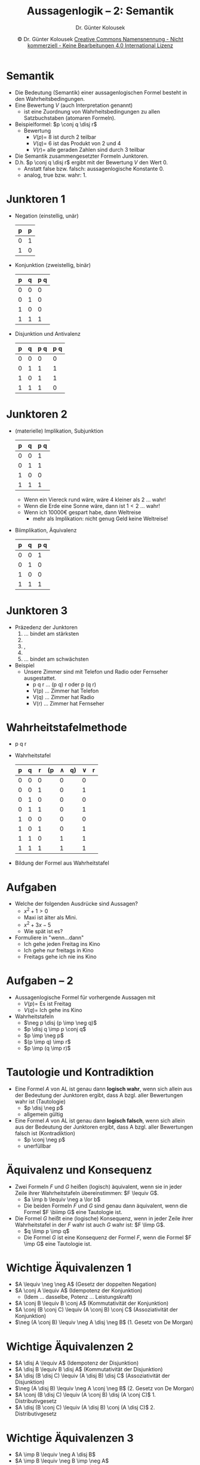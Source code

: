 #+TITLE: Aussagenlogik -- 2: Semantik
#+AUTHOR: Dr. Günter Kolousek
#+DATE: \copy Dr. Günter Kolousek \hspace{12ex} [[http://creativecommons.org/licenses/by-nc-nd/4.0/][Creative Commons Namensnennung - Nicht kommerziell - Keine Bearbeitungen 4.0 International Lizenz]]

#+OPTIONS: H:1 toc:nil
#+LATEX_CLASS: beamer
#+LATEX_CLASS_OPTIONS: [presentation]
#+BEAMER_THEME: Execushares
#+COLUMNS: %45ITEM %10BEAMER_ENV(Env) %10BEAMER_ACT(Act) %4BEAMER_COL(Col) %8BEAMER_OPT(Opt)

#+LATEX_HEADER:\usepackage{pgfpages}
# +LATEX_HEADER:\pgfpagesuselayout{2 on 1}[a4paper,border shrink=5mm]u
# +LATEX: \mode<handout>{\setbeamercolor{background canvas}{bg=black!5}}
#+LATEX_HEADER:\usepackage{xspace}
#+LATEX: \newcommand{\cpp}{C++\xspace}

#+LATEX_HEADER: \newcommand{\N}{\ensuremath{\mathbb{N}}\xspace}
#+LATEX_HEADER: \newcommand{\R}{\ensuremath{\mathbb{R}}\xspace}
#+LATEX_HEADER: \newcommand{\Z}{\ensuremath{\mathbb{Z}}\xspace}
#+LATEX_HEADER: \newcommand{\Q}{\ensuremath{\mathbb{Q}}\xspace}
#+LATEX_HEADER: \renewcommand{\C}{\ensuremath{\mathbb{C}}\xspace}
#+LATEX_HEADER: \renewcommand{\P}{\ensuremath{\mathcal{P}}\xspace}
#+LATEX_HEADER: \newcommand{\sneg}[1]{\ensuremath{\overline{#1}}\xspace}
#+LATEX_HEADER: \renewcommand{\mod}{\mbox{ mod }}

#+LATEX_HEADER: \newcommand{\eps}{\ensuremath{\varepsilon}\xspace}
# +LATEX_HEADER: \newcommand{\sub}[1]{\textsubscript{#1}}
# +LATEX_HEADER: \newcommand{\super}[1]{\textsuperscript{#1}}
#+LATEX_HEADER: \newcommand{\union}{\ensuremath{\cup}}

#+LATEX_HEADER: \newcommand{\sseq}{\ensuremath{\subseteq}\xspace}

#+LATEX_HEADER: \usepackage{textcomp}
#+LATEX_HEADER: \usepackage{ucs}
#+LaTeX_HEADER: \usepackage{float}

# +LaTeX_HEADER: \shorthandoff{"}

#+LATEX_HEADER: \newcommand{\imp}{\ensuremath{\rightarrow}\xspace}
#+LATEX_HEADER: \newcommand{\ar}{\ensuremath{\rightarrow}\xspace}
#+LATEX_HEADER: \newcommand{\bicond}{\ensuremath{\leftrightarrow}\xspace}
#+LATEX_HEADER: \newcommand{\biimp}{\ensuremath{\leftrightarrow}\xspace}
#+LATEX_HEADER: \newcommand{\conj}{\ensuremath{\wedge}\xspace}
#+LATEX_HEADER: \newcommand{\disj}{\ensuremath{\vee}\xspace}
#+LATEX_HEADER: \newcommand{\anti}{\ensuremath{\underline{\vee}}\xspace}
#+LATEX_HEADER: \newcommand{\lnegx}{\ensuremath{\neg}\xspace}
#+LATEX_HEADER: \newcommand{\lequiv}{\ensuremath{\Leftrightarrow}\xspace}
#+LATEX_HEADER: \newcommand{\limp}{\ensuremath{\Rightarrow}\xspace}
#+LATEX_HEADER: \newcommand{\aR}{\ensuremath{\Rightarrow}\xspace}
#+LATEX_HEADER: \newcommand{\lto}{\ensuremath{\leadsto}\xspace}

#+LATEX_HEADER: \renewcommand{\neg}{\ensuremath{\lnot}\xspace}

#+LATEX_HEADER: \newcommand{\eset}{\ensuremath{\emptyset}\xspace}

* Semantik
\vspace{1em}
- Die Bedeutung (Semantik) einer aussagenlogischen Formel besteht in den
  Wahrheitsbedingungen.
- Eine Bewertung $V$ (auch Interpretation genannt)
  - ist eine Zuordnung von Wahrheitsbedingungen
	zu allen Satzbuchstaben (atomaren Formeln).
- Beispielformel: $p \conj q \disj r$
  - Bewertung
    - $V(p) =$ 8 ist durch 2 teilbar
    - $V(q) =$ 6 ist das Produkt von 2 und 4
    - $V(r) =$ alle geraden Zahlen sind durch 3 teilbar
- Die Semantik zusammengesetzter Formeln \lto Junktoren.
- D.h. $p \conj q \disj r$ ergibt mit der Bewertung $V$ den Wert 0.
  - Anstatt false bzw. falsch: aussagenlogische Konstante 0.
  - analog, true bzw. wahr: 1.

* Junktoren 1
\vspace{1em}
- Negation (einstellig, unär)
  #+begin_center
  \small
  #+ATTR_LATEX: :align c|c
  | p | \lnegx p |
  |---+---------|
  | 0 |       1 |
  | 1 |       0 |
  #+end_center
- Konjunktion (zweistellig, binär)
  #+begin_center
  \small
  #+ATTR_LATEX: :align cc|c
  | p | q | p \conj q |
  |---+---+-----------|
  | 0 | 0 |         0 |
  | 0 | 1 |         0 |
  | 1 | 0 |         0 |
  | 1 | 1 |         1 |
  #+end_center
- Disjunktion und Antivalenz
  #+begin_center
  \small
  #+ATTR_LATEX: :align cc|c|c
  | p | q | p \disj q | p \anti q |
  |---+---+-----------+-----------|
  | 0 | 0 |         0 |         0 |
  | 0 | 1 |         1 |         1 |
  | 1 | 0 |         1 |         1 |
  | 1 | 1 |         1 |         0 |
  #+end_center

* Junktoren 2
\vspace{1em}
- (materielle) Implikation, Subjunktion
  #+begin_center
  \small
  #+ATTR_LATEX: :align cc|c
  | p | q | p \imp q |
  |---+---+----------|
  | 0 | 0 |        1 |
  | 0 | 1 |        1 |
  | 1 | 0 |        0 |
  | 1 | 1 |        1 |
  #+end_center
  - Wenn ein Viereck rund wäre, wäre 4 kleiner als 2 ... wahr!
  - Wenn die Erde eine Sonne wäre, dann ist $1 < 2$ ... wahr!
  - Wenn ich 10000€ gespart habe, dann \lto Weltreise
    - mehr als Implikation: nicht genug Geld \lto keine Weltreise!

- Biimplikation, Äquivalenz
  #+begin_center
  \small
  #+ATTR_LATEX: :align cc|c
  | p | q | p \biimp q |
  |---+---+------------|
  | 0 | 0 |          1 |
  | 0 | 1 |          0 |
  | 1 | 0 |          0 |
  | 1 | 1 |          1 |
  #+end_center

* Junktoren 3
- Präzedenz der Junktoren
  1. \lnegx ... bindet am stärksten
  2. \conj
  3. \disj, \anti
  4. \imp
  5. \biimp ... bindet am schwächsten
- Beispiel
  - Unsere Zimmer sind mit Telefon und Radio oder Fernseher ausgestattet.
    - p \conj q \disj r ... (p \conj q) \disj r oder p \conj (q \disj r)
    - V(p) ... Zimmer hat Telefon
    - V(q) ... Zimmer hat Radio
    - V(r) ... Zimmer hat Fernseher

* Wahrheitstafelmethode
- p \conj q \disj r
- Wahrheitstafel
  #+ATTR_LATEX: :align |ccc|ccccc|
  |---+---+---+----+---------+----+--------+---|
  | p | q | r | (p | $\land$ | q) | $\lor$ | r |
  |---+---+---+----+---------+----+--------+---|
  | 0 | 0 | 0 |    |       0 |    |      0 |   |
  | 0 | 0 | 1 |    |       0 |    |      1 |   |
  | 0 | 1 | 0 |    |       0 |    |      0 |   |
  | 0 | 1 | 1 |    |       0 |    |      1 |   |
  | 1 | 0 | 0 |    |       0 |    |      0 |   |
  | 1 | 0 | 1 |    |       0 |    |      1 |   |
  | 1 | 1 | 0 |    |       1 |    |      1 |   |
  | 1 | 1 | 1 |    |       1 |    |      1 |   |
  |---+---+---+----+---------+----+--------+---|
- Bildung der Formel aus Wahrheitstafel

* COMMENT Formalisierung natürlicher Sprache
\vspace{3ex}
Ein Programm besteht aus Modul A und Modul B und kann eine Fehlerausgabe
tätigen. Folgendes ist bekannt:

- Modul A oder Modul B weist einen Fehler auf.
- Wenn Modul A den Fehler aufweist, dann ist auch Modul B fehlerhaft.
- Wenn Modul B den Fehler aufweist und die Fehlerausgabe getätigt
  wurde, dann hat Modul A keinen Fehler.
- Es ist eine Fehlerausgabe getätigt worden.

Verwende folgende atomare Formeln:

- p: Modul A defekt
- q: Modul B defekt
- r: Fehlermeldung

* Aufgaben
- Welche der folgenden Ausdrücke sind Aussagen?
  - $x^2 + 1 > 0$
  - Maxi ist älter als Mini.
  - $x^2 + 3x - 5$
  - Wie spät ist es?
- Formuliere in "wenn...dann"
  - Ich gehe jeden Freitag ins Kino
  - Ich gehe nur freitags in Kino
  - Freitags gehe ich nie ins Kino

* Aufgaben -- 2
- Aussagenlogische Formel für vorhergende Aussagen mit
  - $V(p) =$ Es ist Freitag
  - $V(q) =$ Ich gehe ins Kino
- Wahrheitstafeln
  - $\neg p \disj (p \imp \neg q)$
  - $p \disj q \imp p \conj q$
  - $p \imp \neg p$
  - $(p \imp q) \imp r$
  - $p \imp (q \imp r)$

* Tautologie und Kontradiktion
- Eine Formel $A$ von AL ist genau dann *logisch wahr*, wenn sich
  allein aus der Bedeutung der Junktoren ergibt, dass A bzgl. aller
  Bewertungen wahr ist (Tautologie)
  - $p \disj \neg p$
  - \lto allgemein gültig
- Eine Formel $A$ von AL ist genau dann *logisch falsch*, wenn sich
  allein aus der Bedeutung der Junktoren ergibt, dass A bzgl. aller
  Bewertungen falsch ist (Kontradiktion)
  - $p \conj \neg p$
  - \lto unerfüllbar

* Äquivalenz und Konsequenz
- Zwei Formeln $F$ und $G$ heißen (logisch) äquivalent, wenn sie in
  jeder Zeile ihrer Wahrheitstafeln übereinstimmen: $F \lequiv G$.
  - $a \imp b \lequiv \neg a \lor b$
  - Die beiden Formeln $F$ und $G$ sind genau dann äquivalent,
    wenn die Formel $F \biimp G$ eine Tautologie ist.

- Die Formel $G$ heißt eine (logische) Konsequenz, wenn in
  jeder Zeile ihrer Wahrheitstafel in der $F$ wahr ist auch $G$
  wahr ist: $F \limp G$.
  - $q \limp p \imp q$
  - Die Formel $G$ ist eine Konsequenz der Formel $F$, wenn die
    Formel $F \imp G$ eine Tautologie ist.

* Wichtige Äquivalenzen 1
- $A \lequiv \neg \neg A$ (Gesetz der doppelten Negation)
- $A \conj A \lequiv A$ (Idempotenz der Konjunktion)
  - (Idem ... dasselbe, Potenz ... Leistungskraft)
- $A \conj B \lequiv B \conj A$ (Kommutativität der Konjunktion)
- $A \conj (B \conj C) \lequiv (A \conj B) \conj C$
  (Assoziativität der Konjunktion)
- $\neg (A \conj B) \lequiv \neg A \disj \neg B$ (1. Gesetz von
  De Morgan)

* Wichtige Äquivalenzen 2
- $A \disj A \lequiv A$ (Idempotenz der Disjunktion)
- $A \disj B \lequiv B \disj A$ (Kommutativität der Disjunktion)
- $A \disj (B \disj C) \lequiv (A \disj B) \disj C$
  (Assoziativität der Disjunktion)
- $\neg (A \disj B) \lequiv \neg A \conj \neg B$ (2. Gesetz von
  De Morgan)
- $A \conj (B \disj C) \lequiv (A \conj B) \disj (A \conj
  C)$ 1. Distributivgesetz
- $A \disj (B \conj C) \lequiv (A \disj B) \conj (A \disj
  C)$ 2. Distributivgesetz

* Wichtige Äquivalenzen 3
- $A \imp B \lequiv \neg A \disj B$
- $A \imp B \lequiv \neg B \imp \neg A$
- $A \biimp B \lequiv B \biimp A$ (Kommutativität der Biimplikation)
- $A \biimp (B \biimp C)$ \lequiv $(A \biimp B) \biimp C$ (Assoziativität
  der Biimplikation)
- $A \biimp B \lequiv \neg A \biimp \neg B$
- $\neg (A \biimp B) \lequiv A \; \anti \; B$
- $A \biimp B \lequiv (A \imp B) \conj (B \imp A)$

* COMMENT
| A | B | \biimp | \not \biimp \equiv \anti |
|---+---+--------+------------------|
| 0 | 0 |      1 |                0 |
| 0 | 1 |      0 |                1 |
| 1 | 0 |      0 |                1 |
| 1 | 1 |      1 |                0 |

* Dualitätsprinzip
- Sind zwei Formeln A und B, in denen nur die Junktoren \neg, \conj
  und \disj vorkommen, äquivalent, dann sind auch die Formeln, die aus
  A und B dadurch entstehen, dass alle auftretenden \conj durch \disj,
  \disj durch \conj, 1 durch 0 und 0 durch 1 ersetzt werden, ebenfalls
  äquivalent.
- Beispiel
  - a \conj 1 \lequiv a
  - Daher gilt: a \disj 0 \lequiv a

* Einsetzungstheorem
- Wir bezeichnen mit A[p/B] diejenige Formel, die aus A dadurch
  entsteht, dass für jedes Vorkommen der Aussagenvariablen p in A
  die Formel B eingesetzt wird.
  - A: (p \imp q) \biimp p
  - B: (r \land s)
  - A[p/B]: ((r \land s) \imp q) \biimp (r \land s)
- Einsetzungstheorem:
  Ist A eine Tautologie bzw. eine Kontradiktion, dann auch A[p/B].
  - D.h. durch Einsetzen enstehen aus Tautologien wieder Tautologien
    und aus Kontradiktionen wieder Kontradiktionen.

* Ersetzung
\vspace{1.5em}
- Eine Teilformel ist:
  - Jede Formel A ist eine Teilformel von sich selbst.
  - Ist A eine zusammengesetzte Formel, etwa \lnegx p, p \land
    q,...  dann sind auch p und q Teilformeln von A.
  - Jede Teilformel einer Teilformel von A ist ebenfalls eine Teilformel
    von A.
- Beispiel
  - A: p \imp ((\lnegx q \lor r) \imp s)
  - Teilformeln von a:
    - p \imp ((\lnegx q \lor r) \imp s)
    - p, (\lnegx q \lor r) \imp s,...
- Mit $A[[B/C]​]$ wird diejenige Formel bezeichnet, die aus A
  dadurch entsteht, dass beliebig viele Vorkommnisse der
  Teilformel B von A durch die Formel C ersetzt werden.
- Ersetzungstheorem: Ist $B \lequiv C$, dann ist $A \lequiv A[[B/C]​]$.

* Schaltjahr
- Umlauf Erde um Sonne: 365.24219... Tage
- Schaltjahr
  - alle 4 Jahre ein Tag dazu
  - dann allerdings: Schnitt 365.25 Tage
    - daher alle 100 Jahre: kein Tag hinzu
  - dann allerdings: Schnitt unter 355.24219...
    - daher alle 400 Jahre: doch Tag hinzu

* Schaltjahr -- 2
- Algorithmus
  #+begin_src python
  def schaltjahr(jahr):
      if jahr % 4 == 0:
          if jahr % 100 == 0: 
              if jahr % 400 == 0:
                  return True
              else:
                  return False
          else:
              return True
      else:
          return False
  #+end_src

* Schaltjahr -- 3
- Algorithmus 2: besser!
  #+begin_src python
  def schaltjahr(jahr):
      if jahr % 4:
          return False
      elif jahr % 100:
          return True
      elif jahr % 400:
          return False
      else:
          return True
  #+end_src

* Schaltjahr -- 4
- Algorithmus 3: besser?
  #+begin_src python
  def schaltjahr(jahr):
      return False if jahr % 4 else \
             (True if jahr % 100 else
             (False if jahr % 400 else True))
  #+end_src
  - =C++=, Java,...: =(jahr % 4) ? false : ...=
      
* Schaltjahr -- 5
- Überlegungen zur Umsetzung von Algorithmus 2 in AL
  - =q if p else r=
    - in AL: $(p \imp q) \conj (\neg p \imp r)$
  - =False if p else r=
    - in AL: $(p \imp 0) \conj (\neg p \imp r) \lequiv$ \\
      $(\neg p \disj 0) \conj (\neg \neg p \disj r) \lequiv$ \\
      $\neg p \conj (p \disj r) \lequiv$ \\
      $(\neg p \conj p) \disj (\neg p \conj r) \lequiv$ \\
      $\neg p \conj r$
  - =True if p else r=
    - in AL: $(p \imp 1) \conj (\neg p \imp r) \lequiv$ \\
      $(\neg p \disj 1) \conj (\neg \neg p \disj r) \lequiv$ \\
      $1 \conj (p \disj r) \lequiv$ \\
      $p \disj r$

* Schaltjahr -- 6
- Bewertung V
  - $V(p) = \text{jahr} \mod 4 \neq 0$
  - $V(q) = \text{jahr} \mod 100 \neq 0$
  - $V(r) = \text{jahr} \mod 400 \neq 0$
- in AL: $\neg p \conj (q \disj (\neg r \conj 1)) \lequiv$ \\
  $\neg p \conj (q \disj \neg r)$
- The winner is... Algorithmus 4:
  #+begin_src python
  def schaltjahr4(jahr):
      return not jahr % 4 and \
             (jahr % 100 or not jahr % 400)
  #+end_src

* Schlussfolgerung
- ist eine der ältesten Anwendungen der Logik
- ausgehend von gewissen Voraussetzungen (Prämissen) erhält man
  unter Anwendung sogenannter Schlussregeln neue Aussagen (Konklusion).
- die meisten Schlussfolgerungen des alltäglichen Lebens sind keine
  logischen Folgerungen, sondern kommen aus der Erfahrung und Beobachtung:
  daher kann die Konklusion auch falsch sein.
- aussagenlogische Folgerungen sind immer richtig.

* Schlussfolgerung -- 2
\vspace{1em}
- Verschiedene Formen der Tautologien können benutzt werden, um
  Schlüsse zu ziehen. Diese werden als Inferenzregeln (to infer
  ... folgern) bezeichnet.
- Beispiele solcher Tautologien:
  - $p \conj (p \imp q) \limp q$ ... modus ponens (Abtrennungsregel)
  - Anwendung des logischen Schlusses (Syllogismus)
  - Obersatz: p
  - Untersatz: p \imp q
  - Konklusion: q
  - $\neg q \conj (p \imp q) \limp \neg p$ ... modus tollens (Widerlegungsregel)
  - $q \conj (\neg p \imp \neg q) \limp p$ ... Kontrapositionsregel
    - $\neg q \conj (\neg p \imp q) \limp p$ ... indirekter Beweis
  - $(p \imp q) \conj (q \imp r) \limp p \imp r$ ... hypothetical syllogism

* Aufgaben -- 3
\vspace{2em}
- Welche sind Tautologien, welche Kontradiktionen?
  - $p \imp (q \imp p)$
  - $p \disj (p \imp q)$
  - $q \disj (p \imp q)$
  - $p \conj \neg q \conj (p \imp q)$
- Beweise, dass die folgenden Formeln äquivalent sind!
  - $F = p \imp q, G = \neg q \imp \neg p$
  - $F = p \biimp q, G = p \conj q \disj \neg p \conj \neg q$
  - $F = \neg (p \biimp q), G = \neg p \biimp q$
  - $F = p \imp (q \imp r), G = p \conj q \imp r$
- Beweise, das G eine Konsequenz von F
  - $F = (p \imp q) \conj (q \imp r), G = p \imp r$
  - $F = \neg(p \imp q), G = p$
  - $F = q, G = p \imp q$
  - $F = p \conj (p \imp q), G = q$

* Aufgaben -- 4
\vspace{1em}
- Vereinfache
  - $p \imp (p \imp q)$
  - $p \disj (q \conj \neg p)$
  - $p \conj q \disj \neg p \conj q$
  - $p \conj (q \disj r \conj p)$
  - $p \conj (q \disj r \conj \neg p)$
- Vereinfache
  #+begin_src python
  def f(p, q):
      if p:
          if q: return p
          else: return False
      else:
          if not q: return False
          else: return True
  #+end_src

